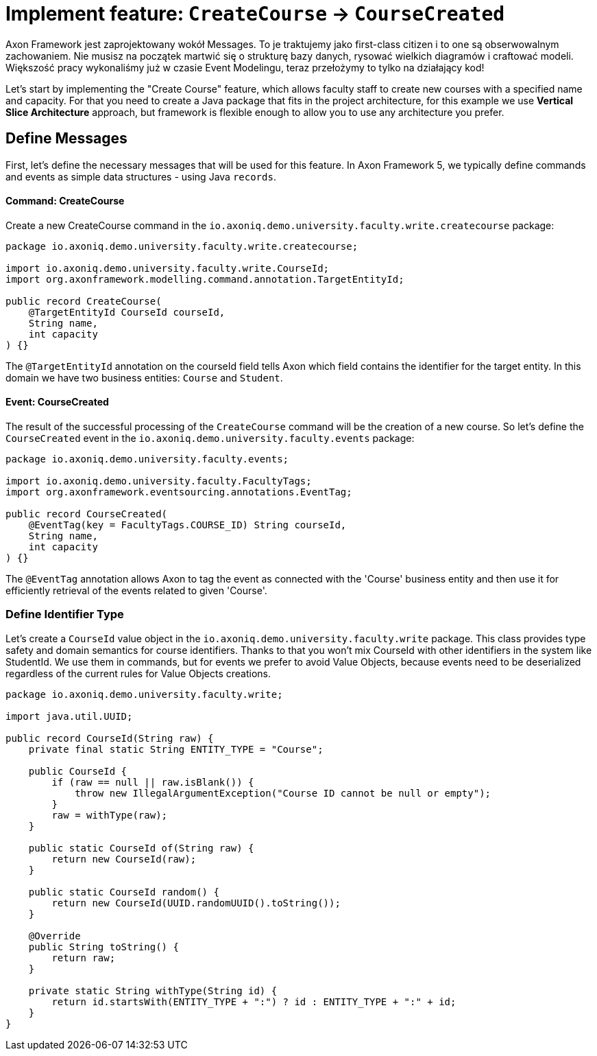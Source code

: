 :navtitle: Feature: Create Course
:reftext: Implementing the create new course feature

= Implement feature: `CreateCourse` -> `CourseCreated`

Axon Framework jest zaprojektowany wokół Messages.
To je traktujemy jako first-class citizen i to one są obserwowalnym zachowaniem.
Nie musisz na początek martwić się o strukturę bazy danych, rysować wielkich diagramów i craftować modeli.
Większość pracy wykonaliśmy już w czasie Event Modelingu, teraz przełożymy to tylko na działający kod!

Let's start by implementing the "Create Course" feature, which allows faculty staff to create new courses with a specified name and capacity.
For that you need to create a Java package that fits in the project architecture, for this example we use *Vertical Slice Architecture* approach, but framework is flexible enough to allow you to use any architecture you prefer.

== Define Messages

First, let's define the necessary messages that will be used for this feature.
In Axon Framework 5, we typically define commands and events as simple data structures - using Java `records`.

==== Command: CreateCourse

Create a new CreateCourse command in the `io.axoniq.demo.university.faculty.write.createcourse` package:

[source,java]
----
package io.axoniq.demo.university.faculty.write.createcourse;

import io.axoniq.demo.university.faculty.write.CourseId;
import org.axonframework.modelling.command.annotation.TargetEntityId;

public record CreateCourse(
    @TargetEntityId CourseId courseId,
    String name,
    int capacity
) {}
----

The `@TargetEntityId` annotation on the courseId field tells Axon which field contains the identifier for the target entity.
In this domain we have two business entities: `Course` and `Student`.

==== Event: CourseCreated

The result of the successful processing of the `CreateCourse` command will be the creation of a new course.
So let's define the `CourseCreated` event in the `io.axoniq.demo.university.faculty.events` package:

[source,java]
----
package io.axoniq.demo.university.faculty.events;

import io.axoniq.demo.university.faculty.FacultyTags;
import org.axonframework.eventsourcing.annotations.EventTag;

public record CourseCreated(
    @EventTag(key = FacultyTags.COURSE_ID) String courseId,
    String name,
    int capacity
) {}
----

The `@EventTag` annotation allows Axon to tag the event as connected with the 'Course' business entity and then use it for efficiently retrieval of the events related to given 'Course'.

=== Define Identifier Type

Let's create a `CourseId` value object in the `io.axoniq.demo.university.faculty.write` package.
This class provides type safety and domain semantics for course identifiers.
Thanks to that you won't mix CourseId with other identifiers in the system like StudentId.
We use them in commands, but for events we prefer to avoid Value Objects, because events need to be deserialized regardless of the current rules for Value Objects creations.

[source,java]
----
package io.axoniq.demo.university.faculty.write;

import java.util.UUID;

public record CourseId(String raw) {
    private final static String ENTITY_TYPE = "Course";

    public CourseId {
        if (raw == null || raw.isBlank()) {
            throw new IllegalArgumentException("Course ID cannot be null or empty");
        }
        raw = withType(raw);
    }

    public static CourseId of(String raw) {
        return new CourseId(raw);
    }

    public static CourseId random() {
        return new CourseId(UUID.randomUUID().toString());
    }

    @Override
    public String toString() {
        return raw;
    }

    private static String withType(String id) {
        return id.startsWith(ENTITY_TYPE + ":") ? id : ENTITY_TYPE + ":" + id;
    }
}
----

// = Implement Create New Course feture
//
// In this step of the tutorial, we will implement the support for our first feature: create a new course in our system.
//
// == Design considerations
//
// Before jumping over the keyboard to start writing code, let's first introduce the big picture of the design of our system so that we are prepared to split and scale it out later.
//
// Although we will work on our rental module, we want to follow *vertical slice architecture* and make our features (slices if you like Event Modeling nomencalture)
// decoupled from each other. We start with feature which are part of the Command Model.
//
// ** *Command Model*: These are the components that receive all the requests that, as a result of processing them, imply a change in the state of our system.
// Requests like "Register a new bike", "Rent a bike" or "Return a bike" are a few examples of Commands
//
// == Implementing the process to register a new bike in the system
//
// :needs-improvement: Add a reference to the types of messages and what a command message is.
//
// When the application receives a request to create a course, that implies that the state of our application will change because, after successfully processing it, we will have a new bike in our system (so, the list of available bikes -our application's state- will have changed).
// So, we will model our request as a `Command`; in our case, we will call it `CreateCourse`.
//
// So, the `CreateCourse` command will be routed to the `Command Model`, where we will implement a handler method to process it.
// That method must create the new `Course` in our system and notify that "a new course has been created" to other components interested in this change.
//
// The type of this message, a *notification that something has happened*, corresponds to what we define as an `Event`.
// Thus, the command handler will trigger a `CourseCreated`.
//
// One last but important thing to remember in our design is the order in which we will implement the code that creates the new course in our system and the code that fires the event that notifies the change.
//
// anchor:design-command-handler[]In our application, we want to follow the design goals of Event Sourcing, and that implies that the changes in our command model will be done as a result of processing the same `CourseCreated` just as any other component in our application will do.
// That means that, among other good reasons, the list of Events will become our system's *single source of truth*.
//
// :needs-improvement: Add a reference to a section with a more in depth review of what Event Sourcing implies and what are the benefits of Event Sourcing.
//
// First of all, let's specify our application behaviour for this feature using Axon Test Fixture.
//
//
// The steps for implementing the command handling for the `CreateCourse` command will be:
//
// 1. Receive and validate the command in the `@CommandHandler`.
// 2. If valid, send a `BikeRegisteredEvent` from the `@CommandHandler`.
// 3. Register and receive the `BikeRegisteredEvent` using an `@EventSourcingHandler` in our Command model.
// 4. Create the bike and assign the details for the bike created in the `@EventSourcingHandler` of our command model.
//
// In the following sections, let's see how to implement each of these steps in detail.
//
// === Defining the command
//
// As we aim to keep the modules loosely coupled so that we can easily split the modular monolith into different projects if we reach in the future the point in which the application has grown too complex that it needs to scale to multiple simpler modules, it's a good idea to keep the definition of the messages that we are going to use to communicate those logical modules in the `core-api` module we created earlier.
//
// So, we will create a new `CreateBikeCommand` in the `core-api` module.
// Create a new package `io.axoniq.demo.bikerental.coreapi.rental` and, inside that package, create the following `RegisterBikeCommand`:
//
// [source,java]
// .core-api/src/main/java/io/axoniq/demo/bikerental/coreapi/retnal/RegisterBikeCommand.java
// ----
// include::example$core-api/src/main/java/io/axoniq/demo/bikerental/coreapi/rental/RegisterBikeCommand.java[]
// ----
//
// <1> The `@TargetAggregateIdentifier` indicates to AxonFramework to use the `bikeId` attribute as the unique identifier to load the Bike with id `{bikeId}` before handling the command.
//
// We have defined the command as a Java record that contains the minimum amount of information necessary to process the command.
//
// TIP: Using a Java record structure also brings the benefit of immutability to our command.
// You can also use a data class in Kotlin to define the commands.
//
// == Implementing the command model
// :needs-improvement: "Add a link to an explanation of what an Aggregate is and how it links with DDD".
//
// The next step to process the `RegisterBikeCommand` is to define the component responsible for processing that request.
// In our example, we are following the DDD design model, which relies on the concept of the *Aggregate* to model the state of our system.
// And, with the Axon Framework, we will use the Aggregate to "designate" (via annotations) the methods the framework should invoke upon receiving a specific message.
//
// === Creating the aggregate class (the Bike)
//
// Thus, we will start by creating the Aggregate (or Entity) that will represent the state of our application related to the feature of processing requests to register, rent or return a bike.
//
// NOTE: In more complex systems, there are some techniques to design your command and query models based on a previous analysis of the interactions and features that the system will support. *Event Storming* and *Event Modeling* are valuable techniques to analyze your system and extract the different Commands, Events, Queries and Aggregates.
//
// :needs-improvement: "Add links to blog posts from the developer portal once they are moved to the new location in the axoniq.io corporate site."
//
// We can start by creating a `Bike` class to model our Aggregate.
//
// [source,java]
// .rental/src/main/java/io/axoniq/demo/bikerental/rental/command/Bike.java
// ----
// @Aggregate <.>
// include::example$rental/src/main/java/io/axoniq/demo/bikerental/rental/command/Bike.java[tags=BikeAggregateClass;BikeAggregateFields;!*]
// ----
//
// <.> We will mark the class with `org.axonframework.spring.stereotype.Aggregate` annotation.
// This way Axon Framework will handle the lifecycle of the instances of our Bikes based on the Commands and Events received by our command model component.
// <.> We will design the attribute that will hold the unique identifier of our bike instance using the `org.axonframework.modeling.command.AggregateIdentifier` annotation.
// <.> We also need a default Java constructor that Axon Framework needs to create the new instance of a bike before populating its fields with the state and invoking the method to handle the Command or Event received.
//
// === Defining the command handler method.
//
// To process a `RegisterBikeCommand` in our application, we must define a method in our `Bike` class that receives the command as an argument.
// To indicate that the method should be invoked upon receiving a command, we will add the `@CommandHandler` annotation provided by AxonFramework.
//
// In this case, as the `RegisterBikeCommand` is the request to create a new instance of a Bike, we must define the command handler using a constructor.
//
// [source,java]
// ----
// @Aggregate
// include::example$rental/src/main/java/io/axoniq/demo/bikerental/rental/command/Bike.java[tags=BikeAggregateClass;RegisterBikeCommandHandler;!*]
//
// ----
//
// <.> The `org.axonframework.commandhandling.CommandHandler` annotation instructs Axon Framework to call this method upon receiving commands.
// <.> The type of the argument indicates to Axon Framework which type of commands should be linked to the invocation of this method.
// <.> The static method `AggregateLifecycle.apply()` is invoked to send the Event that notifies the change in the state of our system.
// In this case, to notify that the *bike has been registered*.
//
// [NOTE]
// ====
// In the command handler, we have not changed the internal properties of the `Bike` instance.
//
// As a general rule and as we discussed in the xref:design-command-handler[Command Handler design considerations], we will simply:
//
// 1. Validate, if necessary, that the command we received is valid and can be processed.
// 2. Send a message notifying that, as the command is valid, the bike was registered.
//
// We will leave the task of setting the properties of our newly registered `Bike` instance for a later step, when the command model reacts to the reception of the `BikeRegisteredEvent`.
// ====
//
// === Handling the BikeRegisteredEvent in the aggregate
// :needs-improvement: A more in deepth reference to Event-Sourcing and ES benefits is required here.
//
// We want to design our system following the principles of *Event Sourcing*, which implies we will use the set of Events as the *single source of truth* for building or refreshing the state of any component in our system.
//
// That means that we will also use the `BikeRegisteredEvent` as the source to trigger the state change in our command model, or, more specifically, in this case, in our `Bike` aggregate.
//
// To be able to react to the event in our `Bike` aggregate, we need to add a method that receives the `BikeRegisteredEvent` event as an argument and annotate that method with `@EventSourcingHandler`:
//
// [source,java]
// .rental/src/main/java/io/axoniq/demo/bikerental/rental/command/Bike.java
// ----
// @Aggregate
// include::example$rental/src/main/java/io/axoniq/demo/bikerental/rental/command/Bike.java[tags=BikeAggregateClass;BikeRegisteredEventSourcingHandler;!*]
// ----
//
// <.> The `EventSourcingHandler` annotation indicates to Axon Framework to link this method to the reception of an event.
// <.> Axon Framework will use the type of the argument to link this method to the specific type of event.
//
// In the implementation of the method, we will finally set the bike properties (the state of our model) with the information provided by the event.
//
// NOTE: The `EventSourcingHandler` will be called right after the event publication by the `CommandHandler`.
// But it also will be invoked in the future, for the same event, when the system receives another command for the same `bikeId` (identified because the command has the same  `@AggregateIdentifier`) and Axon Framework needs to regenerate the current state of the `Bike` instance, by replaying all previous events with the same `bikeId`.
//
// CAUTION: In the `EventSourcingHandler` method, we should never validate or ignore the changes represented by the event received.
// The reception of the event and the invocation of the method imply that the command has already been processed previously.
// So we can't ignore or reject those changes *because they already happened*
//
// With this step, we have completed the code to process a Command that represents the request to register a new bike in our system.
//
// == Implementing the HTTP REST controller
//
// In this section, we will implement the UI layer for our system.
// The UI layer represents the interface our system offers to the outside world to interact with our application.
//
// In our example, we will start with a REST service interface that offers some endpoints so that a third-party application can invoke our system.
// This REST interface is convenient for our example because we can show you how to accept requests from the user or another system and create and send the corresponding Command internally.
//
// === Create the SpringBoot controller.
//
// For the controller, we are going to create a simple Spring `@RestController,` and we will configure a couple of components provided by AxonFramework:
//
// - *`CommandGateway`*: is the abstraction mechanism provided by AxonFramework to send commands to the handler and removes from the controller any need to know all the specifics about the number and location of command handlers registered in our system or how to reach them.
// - *`QueryGateway`*: is a similar abstraction to the `CommandGateway` provided by Axon Framework, but in this case, it is intended to deliver query requests and wait for the query response.
//
// [NOTE]
// ====
// Although we will only use the `CommandGateway` for now, we are also going to add the `QueryGateway` to our `@RestController` as we will need it later to implement the handling of requests to gather information from our system.
//
// If you prefer to implement your code more progressively, just add the `CommandGateway` as this is the only component we will use now.
// You can add the `QueryGateway` field and its initialization later when implementing the code to handle the first query.
// ====
//
// The abstraction these two components provide helps keep our `@RestController` decoupled from the different query and command handlers in our system.
// Axon Framework will inject the proper implementation to handle the routing and communication patterns required both for queries and commands.
//
// Thus, our controller does not need to keep track of any detail about any of the handlers.
// This property is known as *Location Transparency* and it's one of the features that enable our application to scale out later easily because we can move the command handler implementation to a different module and deploy it in a different machine without the need to touch the code that sends the commands.
//
// We will place our controller in the `io.axoniq.demo.bikerental.rental.ui` package.
// Create a `RentalController` java class with the following contents:
//
// [source,java]
// .rental/src/main/java/io/axoniq/demo/bikerental/rental/ui/RentalController.java
// ----
// include::example$rental/src/main/java/io/axoniq/demo/bikerental/rental/ui/RentalController.java[tags=RentalControllerClassDefinition;BusGateways;ControllerInitialization;!*]
// }
// ----
//
// <.> The `@RestController` SpringBoot annotation indicates that this component will define the REST endpoints.
// <.> The `@RequestMapping` SpringBoot annotation indicates the root path for all the endpoints that this controller handles.
// <.> The `CommandGateway` that we will use to send the commands.
// <.> The `QueryGateway` that we will use later to send query requests and wait for the response.
// <.> We will define a constructor that receives both the `CommandGateway` and `QueryGateway` as an argument.
// Spring will provide the right implementation based on the components defined by Axon Framework.
//
// === Implement the endpoint to register a bike
//
// We must add a method in our controller to handle the HTTP Request to register a new bike.
// In our system, to create a new bike, we require the request to provide the type of the bike and the location where the bike is registered.
//
// For this endpoint, we will consider the following request format:
//
//     POST /bikes?bikeType={bikeType}&location={city}
//
// NOTE: When designing a REST endpoint that registers a new element in our system, it is usual to model the API to use a POST request, which contains the information of the entity to create in the body.
// In this first example, for the sake of simplicity, we will receive the bike details as parameters on the request.
//
// To implement the endpoint that handles these requests, add the following method to the `RentalController`:
//
// [source,java]
// .rental/src/main/java/io/axoniq/demo/bikerental/rental/ui/RentalController.java
// ----
// include::example$rental/src/main/java/io/axoniq/demo/bikerental/rental/ui/RentalController.java[tags=registerBike;!*,indent=0]
// ----
//
// <.> The `@PostMapping` links the execution of this method to the reception of `POST /bike` requests.
// <.> The `bikeType` argument is extracted from the parameter with the same name on the request.
// <.> The `location` argument is filled with the value of the parameter with the same name from the request's URL.
// <.> We must create the `RegisterBikeCommand` that represents the command we will send to the command handler in the command model.
// <.> The command requires a unique ID for the bike.
// As this request represents the creation of the new bike, we have chosen to create a unique ID on the controller.
// <.> We send the command through the `CommandGateway` abstraction provided by Axon Framework.
// <.> The command will be dispatched to the command handler.
// It will return a `CompletableFuture` with the result of executing the command.
//
// NOTE: By default, Axon Framework returns the ID of the bike that has been created.
// If there is any error in delivering the command to a command handler (for example, because there is no command handler registered for `RegisterBikeCommand`s), the CompletableFuture will contain the error.
//
// :needs-improvement: "Add a link to explain the routing pattern and communication semantics of a command, and how AxonFramework returns an error or a successful value depending on the command handler."
//
// == Conclusion
//
// In this section, we have implemented the code necessary to handle requests to register a new bike in our system.
//
// The following image represents the design of what we have implemented.
//
// .Diagram with the flow of messages to register a new bike
// image::image$RegisterBikeCommand.png[A diagram that shows the flow to process a Register bike request: First,we receive a POST HTTP request in the RentalController. Then,the RentalController sends a RegisterBikeCommand through the CommandGateway. The RegisterBikeCommand is delivered to the @CommandHandler method of the Bike Aggregate. The Command Handler validates the command and sends a BikeRegisteredEvent that will be sent to every other external module that is "interested" in this type of event. The @EventSourcingHandler also handles the event in the Bike aggregate,which finally updates the internal state by assigning the values from the command to private fields in the bike aggregate.]
//
// We can execute our application and see it in action.
// In our next section, we will go through the steps to run our AxonFramework application together using docker from your development environment.
//





